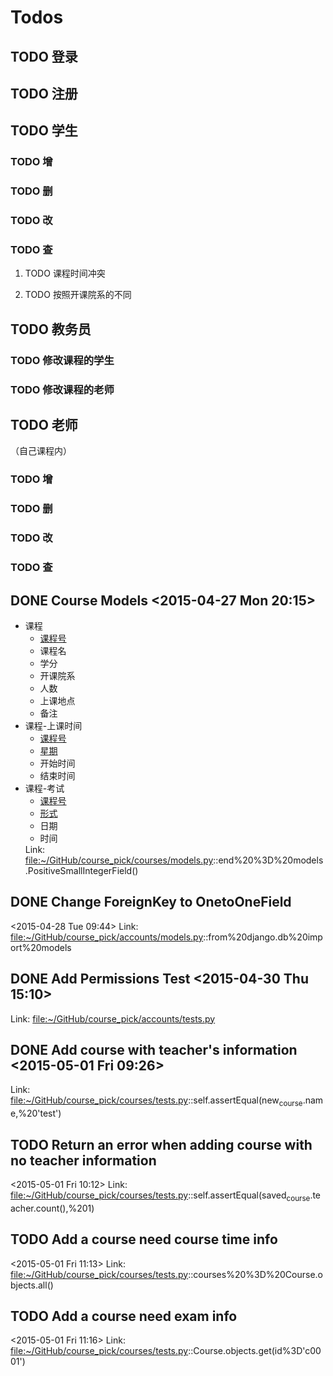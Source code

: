 * Todos
** TODO 登录
** TODO 注册
** TODO 学生
*** TODO 增
*** TODO 删
*** TODO 改
*** TODO 查
**** TODO 课程时间冲突
**** TODO 按照开课院系的不同
** TODO 教务员
*** TODO 修改课程的学生
*** TODO 修改课程的老师
** TODO 老师
（自己课程内）
*** TODO 增
*** TODO 删
*** TODO 改
*** TODO 查
** DONE Course Models       <2015-04-27 Mon 20:15>
CLOSED: [2015-04-27 Mon 20:16]
:LOGBOOK:
- State "DONE"       from "TODO"       [2015-04-27 Mon 20:16]
:END:
- 课程
  + _课程号_
  + 课程名
  + 学分
  + 开课院系
  + 人数
  + 上课地点
  + 备注
- 课程-上课时间
  + _课程号_
  + _星期_
  + 开始时间
  + 结束时间
- 课程-考试
  + _课程号_
  + _形式_
  + 日期
  + 时间
 Link: file:~/GitHub/course_pick/courses/models.py::end%20%3D%20models.PositiveSmallIntegerField()
** DONE Change ForeignKey to OnetoOneField
CLOSED: [2015-04-28 Tue 21:43]
:LOGBOOK:
- State "DONE"       from "TODO"       [2015-04-28 Tue 21:43]
:END:
<2015-04-28 Tue 09:44>
Link: file:~/GitHub/course_pick/accounts/models.py::from%20django.db%20import%20models
** DONE Add Permissions Test      <2015-04-30 Thu 15:10>
CLOSED: [2015-04-30 Thu 17:46]
:LOGBOOK:
- State "DONE"       from "TODO"       [2015-04-30 Thu 17:46]
:END:
 Link: file:~/GitHub/course_pick/accounts/tests.py
** DONE Add course with teacher's information      <2015-05-01 Fri 09:26>
CLOSED: [2015-05-01 Fri 10:12]
:LOGBOOK:
- State "DONE"       from "TODO"       [2015-05-01 Fri 10:12]
:END:
 Link: file:~/GitHub/course_pick/courses/tests.py::self.assertEqual(new_course.name,%20'test')
** TODO Return an error when adding course with no teacher information
<2015-05-01 Fri 10:12>
Link: file:~/GitHub/course_pick/courses/tests.py::self.assertEqual(saved_course.teacher.count(),%201)
** TODO Add a course need course time info
<2015-05-01 Fri 11:13>
Link: file:~/GitHub/course_pick/courses/tests.py::courses%20%3D%20Course.objects.all()
** TODO Add a course need exam info
<2015-05-01 Fri 11:16>
Link: file:~/GitHub/course_pick/courses/tests.py::Course.objects.get(id%3D'c0001')
